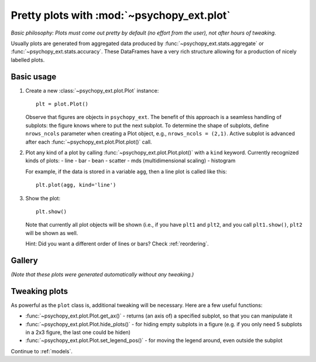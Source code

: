 .. _plotting:

===========================================
Pretty plots with :mod:`~psychopy_ext.plot`
===========================================


*Basic philosophy: Plots must come out pretty by default (no effort from the user), not after hours of tweaking.*

Usually plots are generated from aggregated data produced by :func:`~psychopy_ext.stats.aggregate` or :func:`~psychopy_ext.stats.accuracy`. These DataFrames have a very rich structure allowing for a production of nicely labelled plots.


-----------
Basic usage
-----------

1. Create a new :class:`~psychopy_ext.plot.Plot` instance::

    plt = plot.Plot()
  
   Observe that figures are objects in ``psychopy_ext``. The benefit of this approach is a seamless handling of subplots: the figure knows where to put the next subplot. To determine the shape of subplots, define ``nrows_ncols`` parameter when creating a Plot object, e.g., ``nrows_ncols = (2,1)``. Active subplot is advanced after each :func:`~psychopy_ext.plot.Plot.plot()` call.
    
2. Plot any kind of a plot by calling :func:`~psychopy_ext.plot.Plot.plot()` with a ``kind`` keyword. Currently recognized kinds of plots:
   - line
   - bar
   - bean
   - scatter
   - mds (multidimensional scaling)
   - histogram
        
   For example, if the data is stored in a variable ``agg``, then a line plot is called like this::
        
      plt.plot(agg, kind='line')
        
3. Show the plot::
    
    plt.show()
    
   Note that currently all plot objects will be shown (i.e., if you have ``plt1`` and ``plt2``, and you call ``plt1.show()``, ``plt2`` will be shown as well.

   Hint: Did you want a different order of lines or bars? Check :ref:`reordering`.


.. _gallery:

-------
Gallery
-------

*(Note that these plots were generated automatically without any tweaking.)*

.. plot:: plots.py


--------------
Tweaking plots
--------------

As powerful as the ``plot`` class is, additional tweaking will be necessary. Here are a few useful functions:

- :func:`~psychopy_ext.plot.Plot.get_ax()` - returns (an axis of) a specified subplot, so that you can manipulate it
- :func:`~psychopy_ext.plot.Plot.hide_plots()` - for hiding empty subplots in a figure (e.g. if you only need 5 subplots in a 2x3 figure, the last one could be hiden)
- :func:`~psychopy_ext.plot.Plot.set_legend_pos()` - for moving the legend around, even outside the subplot

Continue to :ref:`models`.
